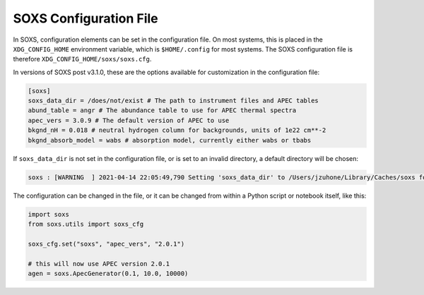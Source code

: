 .. _config:

SOXS Configuration File
=======================

In SOXS, configuration elements can be set in the configuration file. 
On most systems, this is placed in the ``XDG_CONFIG_HOME`` environment 
variable, which is ``$HOME/.config`` for most systems. The SOXS configuration 
file is therefore ``XDG_CONFIG_HOME/soxs/soxs.cfg``.

In versions of SOXS post v3.1.0, these are the options available for 
customization in the configuration file:

.. code-block:: text

    [soxs]
    soxs_data_dir = /does/not/exist # The path to instrument files and APEC tables
    abund_table = angr # The abundance table to use for APEC thermal spectra
    apec_vers = 3.0.9 # The default version of APEC to use
    bkgnd_nH = 0.018 # neutral hydrogen column for backgrounds, units of 1e22 cm**-2
    bkgnd_absorb_model = wabs # absorption model, currently either wabs or tbabs

If ``soxs_data_dir`` is not set in the configuration file, or is
set to an invalid directory, a default directory will be chosen:

.. code-block:: pycon

    soxs : [WARNING  ] 2021-04-14 22:05:49,790 Setting 'soxs_data_dir' to /Users/jzuhone/Library/Caches/soxs for this session. Please update your configuration if you want it somewhere else.

The configuration can be changed in the file, or it can be changed from within
a Python script or notebook itself, like this:

.. code-block::

    import soxs
    from soxs.utils import soxs_cfg

    soxs_cfg.set("soxs", "apec_vers", "2.0.1")

    # this will now use APEC version 2.0.1
    agen = soxs.ApecGenerator(0.1, 10.0, 10000)
    